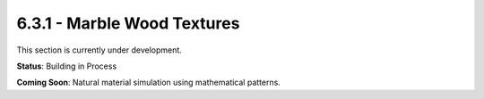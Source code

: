 6.3.1 - Marble Wood Textures
====================

This section is currently under development.

**Status**: Building in Process

**Coming Soon**: Natural material simulation using mathematical patterns.
